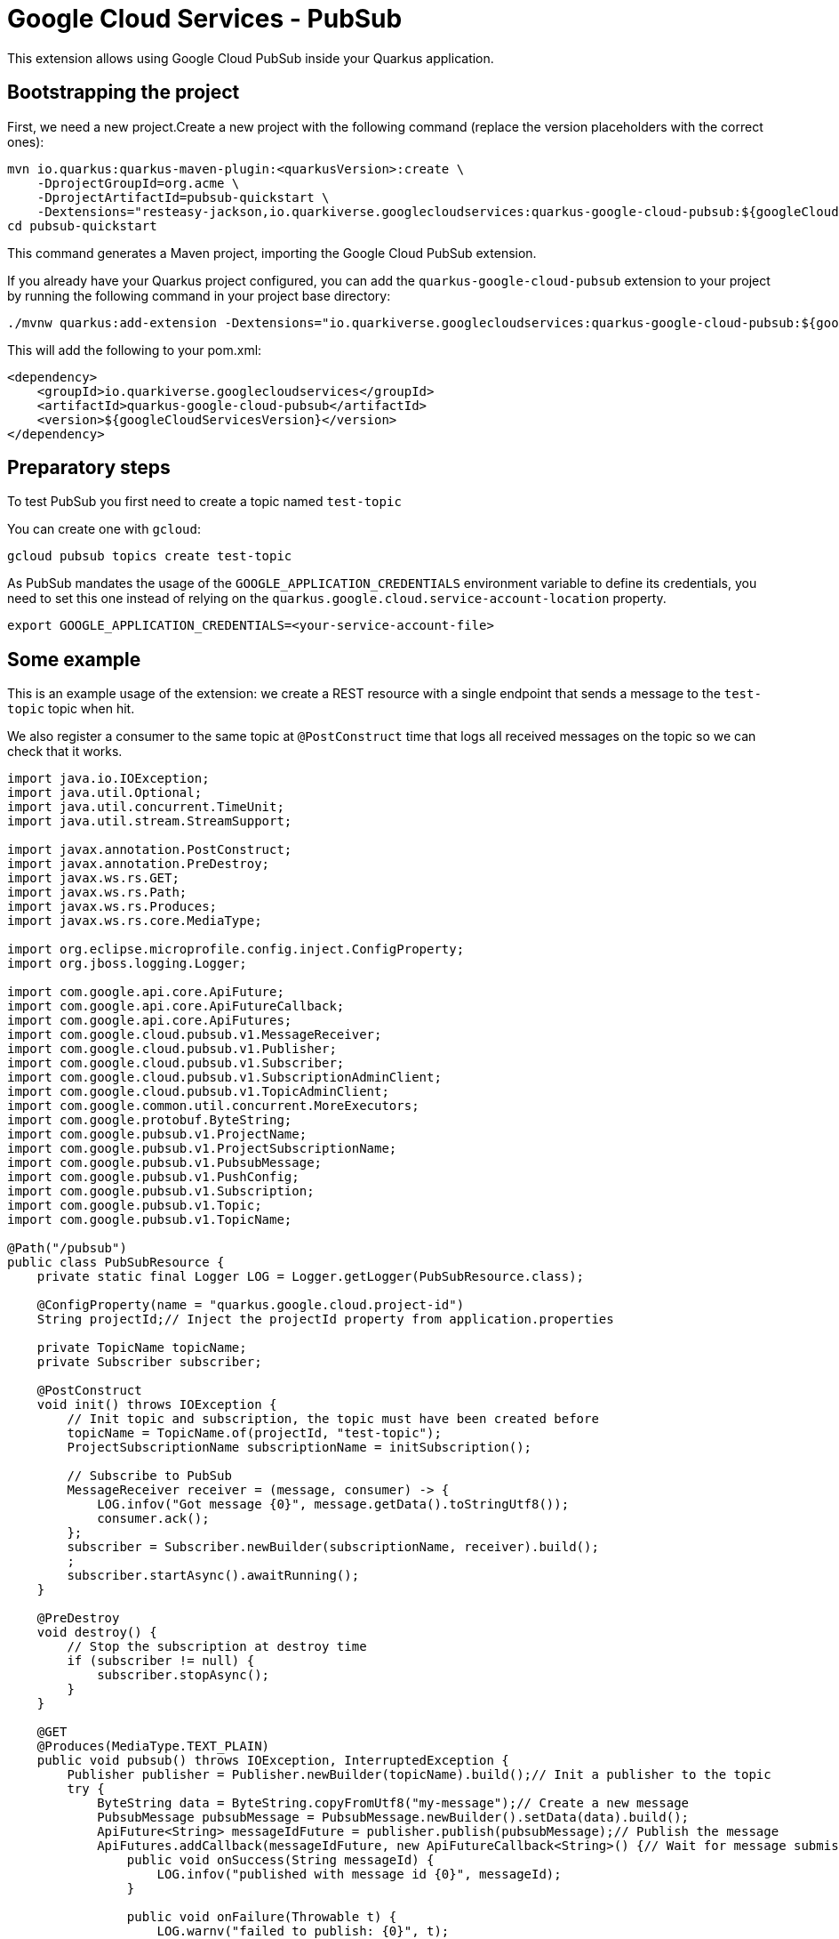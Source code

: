= Google Cloud Services - PubSub

This extension allows using Google Cloud PubSub inside your Quarkus application.

== Bootstrapping the project

First, we need a new project.Create a new project with the following command (replace the version placeholders with the correct ones):

[source,shell script]
----
mvn io.quarkus:quarkus-maven-plugin:<quarkusVersion>:create \
    -DprojectGroupId=org.acme \
    -DprojectArtifactId=pubsub-quickstart \
    -Dextensions="resteasy-jackson,io.quarkiverse.googlecloudservices:quarkus-google-cloud-pubsub:${googleCloudServicesVersion}"
cd pubsub-quickstart
----

This command generates a Maven project, importing the Google Cloud PubSub extension.

If you already have your Quarkus project configured, you can add the `quarkus-google-cloud-pubsub` extension to your project by running the following command in your project base directory:

[source,shell script]
----
./mvnw quarkus:add-extension -Dextensions="io.quarkiverse.googlecloudservices:quarkus-google-cloud-pubsub:${googleCloudServicesVersion}"
----

This will add the following to your pom.xml:

[source,xml]
----
<dependency>
    <groupId>io.quarkiverse.googlecloudservices</groupId>
    <artifactId>quarkus-google-cloud-pubsub</artifactId>
    <version>${googleCloudServicesVersion}</version>
</dependency>
----

== Preparatory steps

To test PubSub you first need to create a topic named `test-topic`

You can create one with `gcloud`:

[source]
----
gcloud pubsub topics create test-topic
----

As PubSub mandates the usage of the `GOOGLE_APPLICATION_CREDENTIALS` environment variable to define its credentials,
you need to set this one instead of relying on the `quarkus.google.cloud.service-account-location` property.

[source]
----
export GOOGLE_APPLICATION_CREDENTIALS=<your-service-account-file>
----

== Some example

This is an example usage of the extension: we create a REST resource with a single endpoint that sends a message to the `test-topic` topic when hit.

We also register a consumer to the same topic at `@PostConstruct` time that logs all received messages on the topic so we can check that it works.

[source,java]
----
import java.io.IOException;
import java.util.Optional;
import java.util.concurrent.TimeUnit;
import java.util.stream.StreamSupport;

import javax.annotation.PostConstruct;
import javax.annotation.PreDestroy;
import javax.ws.rs.GET;
import javax.ws.rs.Path;
import javax.ws.rs.Produces;
import javax.ws.rs.core.MediaType;

import org.eclipse.microprofile.config.inject.ConfigProperty;
import org.jboss.logging.Logger;

import com.google.api.core.ApiFuture;
import com.google.api.core.ApiFutureCallback;
import com.google.api.core.ApiFutures;
import com.google.cloud.pubsub.v1.MessageReceiver;
import com.google.cloud.pubsub.v1.Publisher;
import com.google.cloud.pubsub.v1.Subscriber;
import com.google.cloud.pubsub.v1.SubscriptionAdminClient;
import com.google.cloud.pubsub.v1.TopicAdminClient;
import com.google.common.util.concurrent.MoreExecutors;
import com.google.protobuf.ByteString;
import com.google.pubsub.v1.ProjectName;
import com.google.pubsub.v1.ProjectSubscriptionName;
import com.google.pubsub.v1.PubsubMessage;
import com.google.pubsub.v1.PushConfig;
import com.google.pubsub.v1.Subscription;
import com.google.pubsub.v1.Topic;
import com.google.pubsub.v1.TopicName;

@Path("/pubsub")
public class PubSubResource {
    private static final Logger LOG = Logger.getLogger(PubSubResource.class);

    @ConfigProperty(name = "quarkus.google.cloud.project-id")
    String projectId;// Inject the projectId property from application.properties

    private TopicName topicName;
    private Subscriber subscriber;

    @PostConstruct
    void init() throws IOException {
        // Init topic and subscription, the topic must have been created before
        topicName = TopicName.of(projectId, "test-topic");
        ProjectSubscriptionName subscriptionName = initSubscription();

        // Subscribe to PubSub
        MessageReceiver receiver = (message, consumer) -> {
            LOG.infov("Got message {0}", message.getData().toStringUtf8());
            consumer.ack();
        };
        subscriber = Subscriber.newBuilder(subscriptionName, receiver).build();
        ;
        subscriber.startAsync().awaitRunning();
    }

    @PreDestroy
    void destroy() {
        // Stop the subscription at destroy time
        if (subscriber != null) {
            subscriber.stopAsync();
        }
    }

    @GET
    @Produces(MediaType.TEXT_PLAIN)
    public void pubsub() throws IOException, InterruptedException {
        Publisher publisher = Publisher.newBuilder(topicName).build();// Init a publisher to the topic
        try {
            ByteString data = ByteString.copyFromUtf8("my-message");// Create a new message
            PubsubMessage pubsubMessage = PubsubMessage.newBuilder().setData(data).build();
            ApiFuture<String> messageIdFuture = publisher.publish(pubsubMessage);// Publish the message
            ApiFutures.addCallback(messageIdFuture, new ApiFutureCallback<String>() {// Wait for message submission and log the result
                public void onSuccess(String messageId) {
                    LOG.infov("published with message id {0}", messageId);
                }

                public void onFailure(Throwable t) {
                    LOG.warnv("failed to publish: {0}", t);
                }
            }, MoreExecutors.directExecutor());
        } finally {
            publisher.shutdown();
            publisher.awaitTermination(1, TimeUnit.MINUTES);
        }
    }

    private ProjectSubscriptionName initSubscription() throws IOException {
        // List all existing subscriptions and create the 'test-subscription' if needed
        ProjectSubscriptionName subscriptionName = ProjectSubscriptionName.of(projectId, "test-subscription");
        try (SubscriptionAdminClient subscriptionAdminClient = SubscriptionAdminClient.create()) {
            Iterable<Subscription> subscriptions = subscriptionAdminClient.listSubscriptions(ProjectName.of(projectId))
                    .iterateAll();
            Optional<Subscription> existing = StreamSupport.stream(subscriptions.spliterator(), false)
                    .filter(sub -> sub.getName().equals(subscriptionName.toString()))
                    .findFirst();
            if (!existing.isPresent()) {
                subscriptionAdminClient.createSubscription(subscriptionName, topicName, PushConfig.getDefaultInstance(), 0);
            }
        }
        return subscriptionName;
    }
}
----
